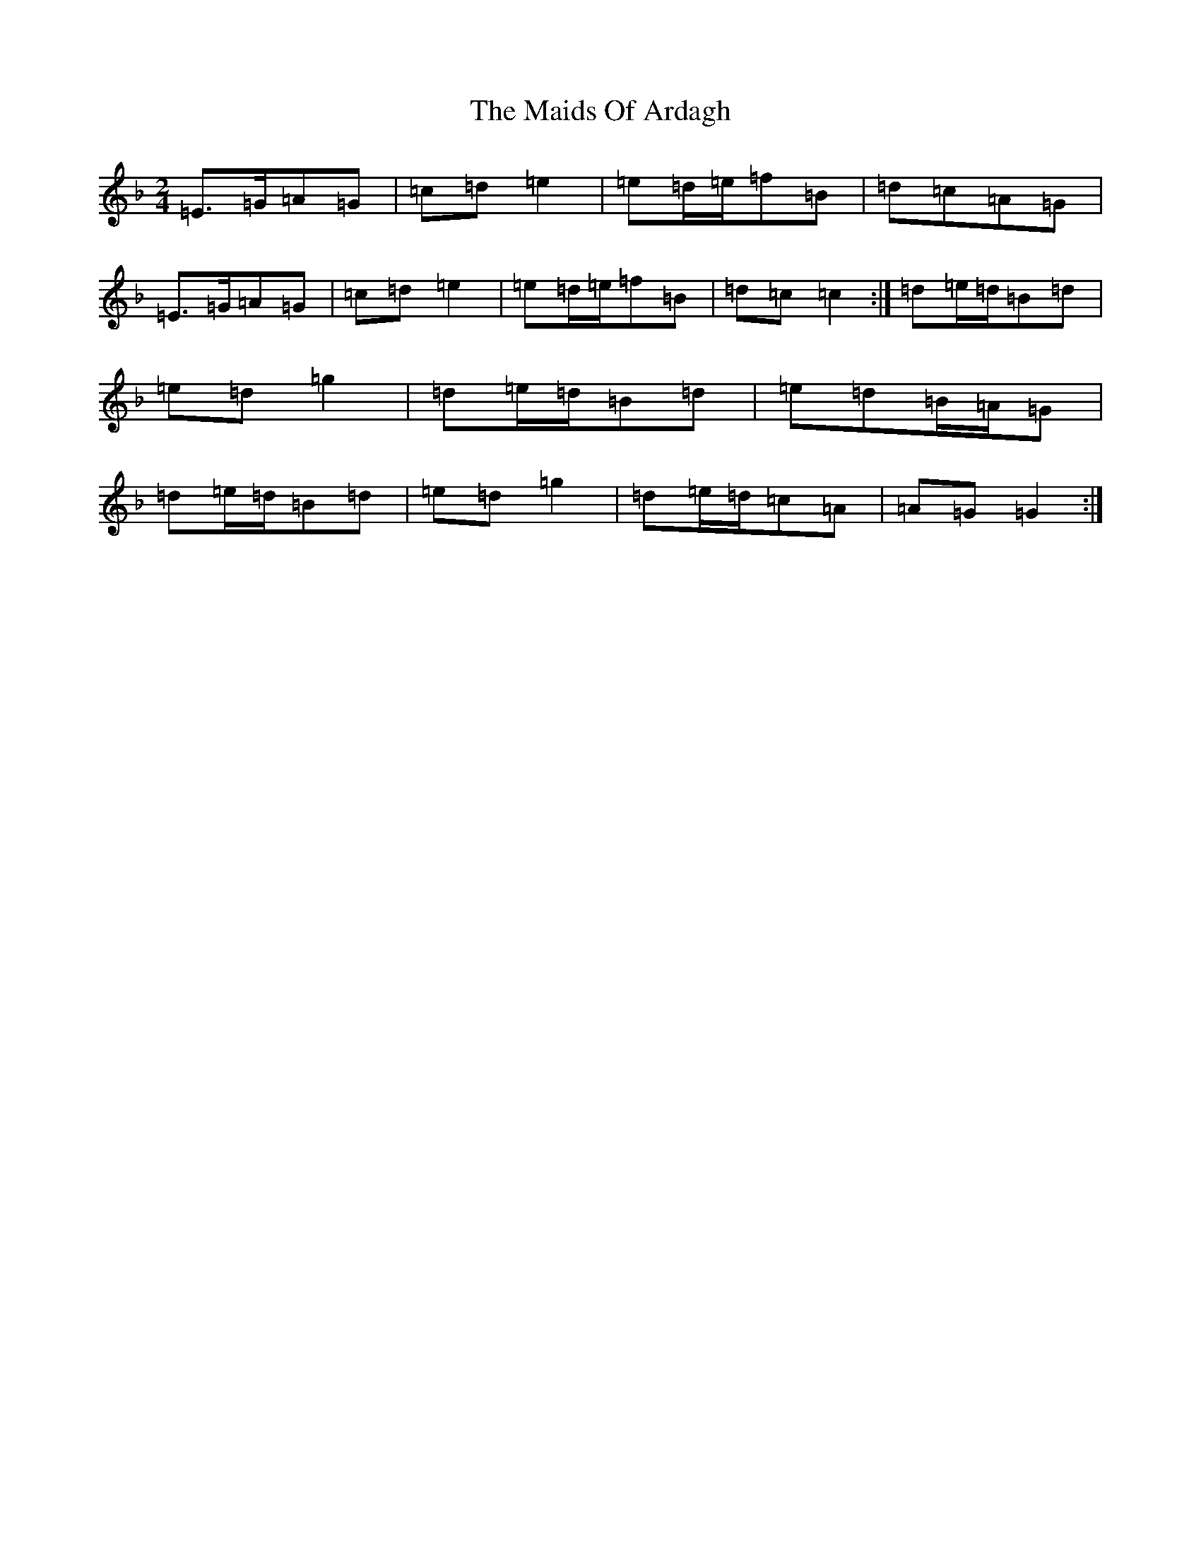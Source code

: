 X: 13226
T: Maids Of Ardagh, The
S: https://thesession.org/tunes/466#setting466
Z: A Mixolydian
R: polka
M: 2/4
L: 1/8
K: C Mixolydian
=E>=G=A=G|=c=d=e2|=e=d/2=e/2=f=B|=d=c=A=G|=E>=G=A=G|=c=d=e2|=e=d/2=e/2=f=B|=d=c=c2:|=d=e/2=d/2=B=d|=e=d=g2|=d=e/2=d/2=B=d|=e=d=B/2=A/2=G|=d=e/2=d/2=B=d|=e=d=g2|=d=e/2=d/2=c=A|=A=G=G2:|